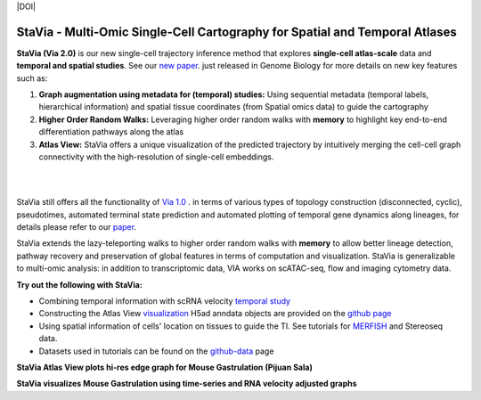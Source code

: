 |DOI|

StaVia - Multi-Omic Single-Cell Cartography for Spatial and Temporal Atlases
=============================================================================

**StaVia (Via 2.0)** is our new single-cell trajectory inference method that explores **single-cell atlas-scale** data and **temporal and spatial studies**. See our `new paper <https://genomebiology.biomedcentral.com/articles/10.1186/s13059-024-03347-y>`_. just released in Genome Biology for more details on new key features such as:

#. **Graph augmentation using metadata for (temporal) studies:** Using sequential metadata (temporal labels, hierarchical information) and spatial tissue coordinates (from Spatial omics data) to guide the cartography
#. **Higher Order Random Walks:** Leveraging higher order random walks with **memory** to highlight key end-to-end differentiation pathways along the atlas 
#. **Atlas View:** StaVia offers a unique visualization of the predicted trajectory by intuitively merging the cell-cell graph connectivity with the high-resolution of single-cell embeddings.

.. raw:: html

  <img src="https://github.com/ShobiStassen/VIA/blob/master/Figures/twitter%20gif.gif?raw=true" width="850px" align="center" </a>
|
|

.. raw:: html

  <img src="https://github.com/ShobiStassen/VIA/blob/master/Figures/rtd_fig1.png?raw=true" width="850px" align="center", class="only-light" </a>

StaVia still offers all the functionality of `Via 1.0 <https://www.nature.com/articles/s41467-021-25773-3>`_ .  in terms of various types of topology construction (disconnected, cyclic), pseudotimes, automated terminal state prediction and automated plotting of temporal gene dynamics along lineages, for details please refer to our `paper <https://genomebiology.biomedcentral.com/articles/10.1186/s13059-024-03347-y>`_.

StaVia extends the lazy-teleporting walks to higher order random walks with **memory** to allow better lineage detection, pathway recovery and preservation of global features in terms of computation and visualization. StaVia is generalizable to multi-omic analysis: in addition to transcriptomic data, VIA works on scATAC-seq, flow and imaging cytometry data. 



**Try out the following with StaVia:**

- Combining temporal information with scRNA velocity `temporal study <https://pyvia.readthedocs.io/en/latest/Via2.0%20Cartographic%20Mouse%20Gastrualation.html>`_
- Constructing the Atlas View `visualization  <https://pyvia.readthedocs.io/en/latest/Zebrahub_tutorial_visualization.html>`_ H5ad anndata objects are provided on the `github page <https://github.com/ShobiStassen/VIA>`_
- Using spatial information of cells' location on tissues to guide the TI. See tutorials for `MERFISH <https://pyvia.readthedocs.io/en/latest/notebooks/StaVia%20MERFISH%202.html>`_ and Stereoseq data. 
- Datasets used in tutorials can be found on the `github-data <https://github.com/ShobiStassen/VIA/tree/master/Datasets>`_ page

**StaVia Atlas View plots hi-res edge graph for Mouse Gastrulation (Pijuan Sala)**

.. raw:: html

  <img src="https://github.com/ShobiStassen/VIA/blob/master/Figures/AtlasGallery/rtd_fig2_v2.png?raw=true" width="850px" align="center" </a>

**StaVia visualizes Mouse Gastrulation using time-series and RNA velocity adjusted graphs**

.. raw:: html

  <img src="https://github.com/ShobiStassen/VIA/blob/master/Figures/plasma_pijuansala_annotated.gif?raw=true" width="850px" align="center" </a>





